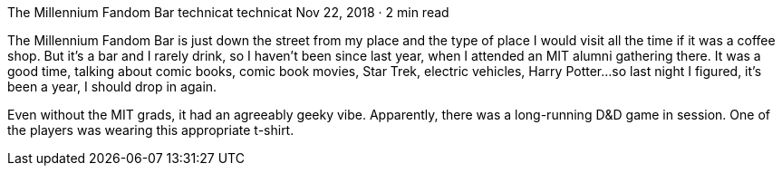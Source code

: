 The Millennium Fandom Bar
technicat
technicat
Nov 22, 2018 · 2 min read

The Millennium Fandom Bar is just down the street from my place and the type of place I would visit all the time if it was a coffee shop. But it’s a bar and I rarely drink, so I haven’t been since last year, when I attended an MIT alumni gathering there. It was a good time, talking about comic books, comic book movies, Star Trek, electric vehicles, Harry Potter…so last night I figured, it’s been a year, I should drop in again.

Even without the MIT grads, it had an agreeably geeky vibe. Apparently, there was a long-running D&D game in session. One of the players was wearing this appropriate t-shirt.
